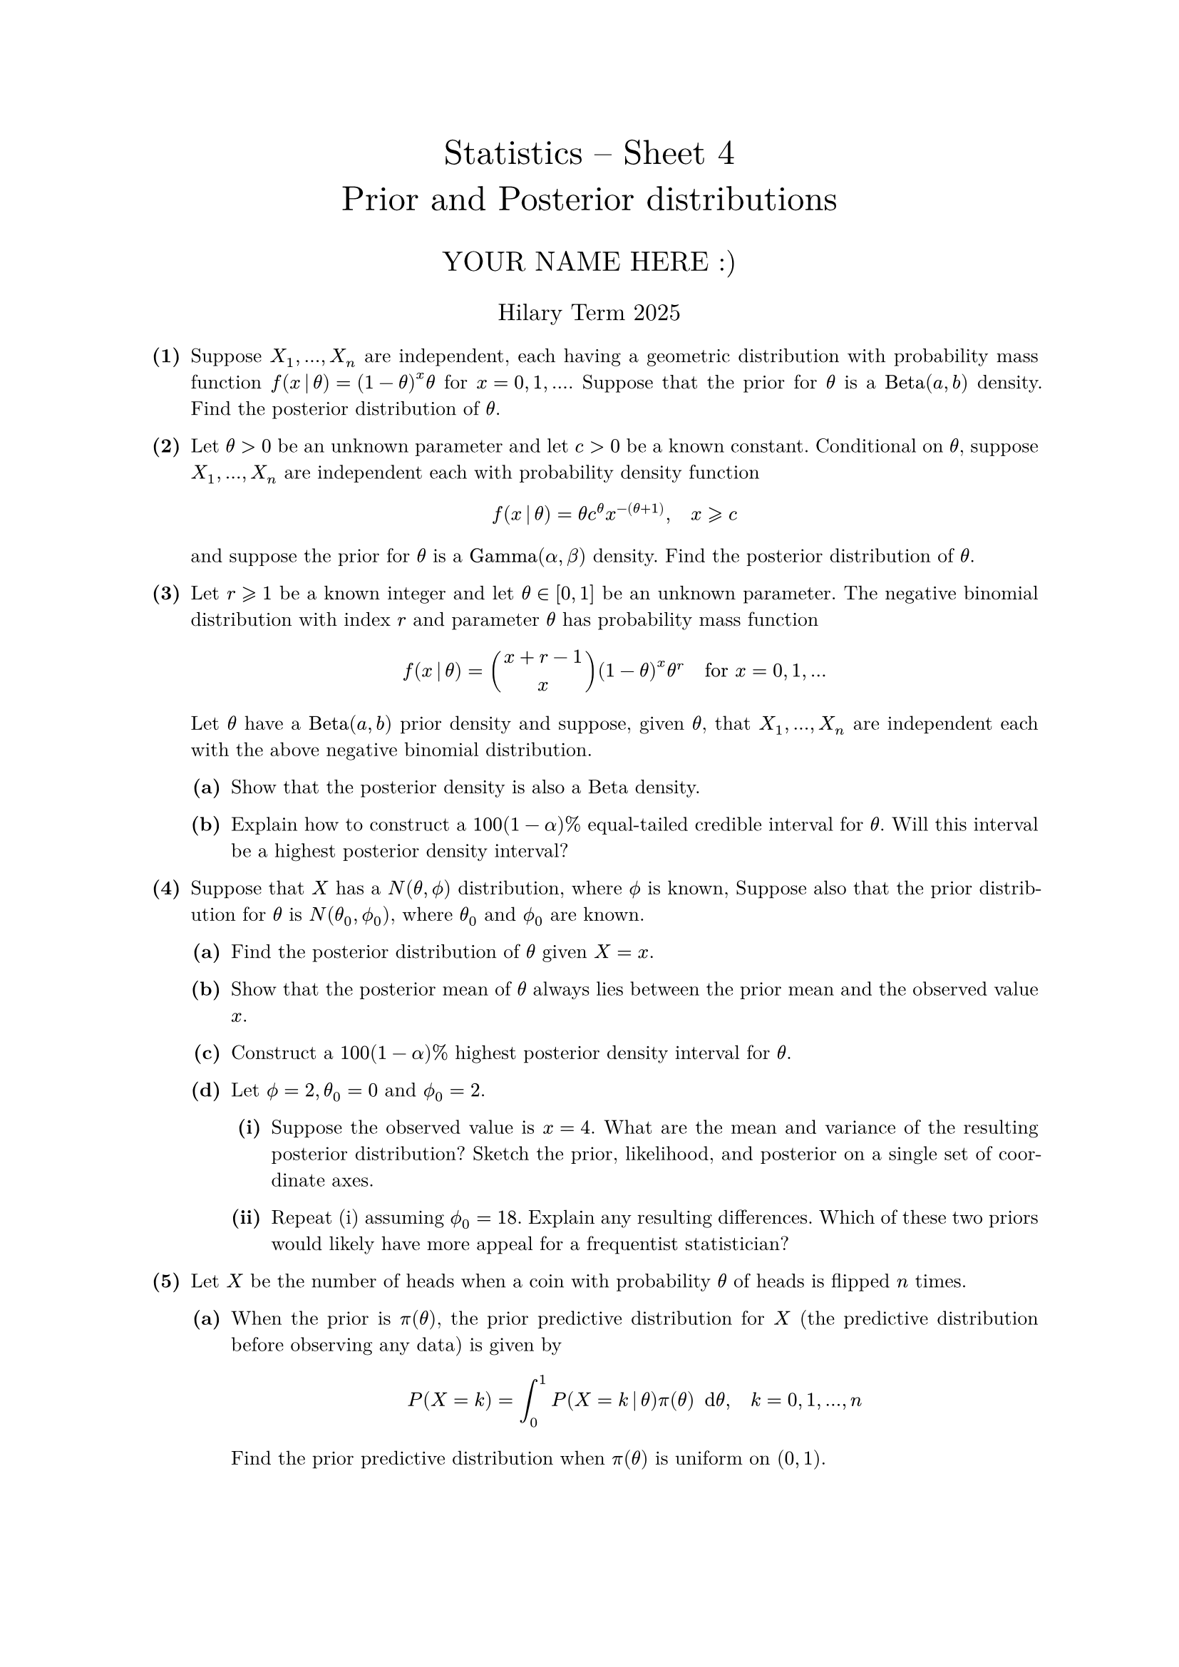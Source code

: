 #set text(size: 10pt, font: "New Computer Modern")
#set par(justify: true)
#set enum(numbering: n => [*(#n)*])
#let parts(body) = {set enum(numbering: n => strong(numbering("(a)",n))); body}
#let subparts(body) = {set enum(numbering: n => strong(numbering("(i)",n))); body}
#let solution(body) = block(
	stroke: 1pt + rgb(40, 40, 40, 200), radius: 1pt, width: 100%, inset: 1em, strong("Solution:") + v(0pt) + body
)
#let mb(body) = math.upright(math.bold(body))

#align(center, text(1.75em)[Statistics -- Sheet 4\ Prior and Posterior distributions])
#align(center, text(1.4em)[YOUR NAME HERE :)])
#align(center, text(1.2em)[Hilary Term 2025])

// version uploaded 2025-01-06




	
+ /* 1 */ Suppose $X_(1), dots, X_(n)$ are independent, each having a geometric distribution with probability mass function $f(x mid(|) theta)=(1-theta)^(x) theta$ for $x=0,1, dots$. Suppose that the prior for $theta$ is a $op("Beta")(a, b)$ density. Find the posterior distribution of $theta$.
	
	
	
+ /* 2 */ Let $theta>0$ be an unknown parameter and let $c>0$ be a known constant. Conditional on $theta$, suppose $X_(1), dots, X_(n)$ are independent each with probability density function $ 
		f(x mid(|) theta)=theta c^(theta) x^(-(theta+1)), quad x gt.eq.slant c
	 $ and suppose the prior for $theta$ is a $op("Gamma")(alpha, beta)$ density. Find the posterior distribution of $theta$.
	
	
	
+ /* 3 */ Let $r gt.eq.slant 1$ be a known integer and let $theta in[0,1]$ be an unknown parameter. The negative binomial distribution with index $r$ and parameter $theta$ has probability mass function $ 
		f(x mid(|) theta)=binom(x+r-1, x)(1-theta)^(x) theta^(r) quad  "for"  x=0,1, dots
	 $ Let $theta$ have a $op("Beta")(a, b)$ prior density and suppose, given $theta$, that $X_(1), dots, X_(n)$ are independent each with the above negative binomial distribution.
	#parts[
		+ /* 3a */ Show that the posterior density is also a Beta density.
			
		+ /* 3b */ Explain how to construct a $1 0 0(1-alpha) %$ equal-tailed credible interval for $theta$. Will this interval be a highest posterior density interval?
	]
	
	
+ /* 4 */ Suppose that $X$ has a $N(theta, phi.alt)$ distribution, where $phi.alt$ is known, Suppose also that the prior distribution for $theta$ is $N(theta_(0), phi.alt_(0))$, where $theta_(0)$ and $phi.alt_(0)$ are known.
	#parts[
		+ /* 4a */ Find the posterior distribution of $theta$ given $X=x$.
			
		+ /* 4b */ Show that the posterior mean of $theta$ always lies between the prior mean and the observed value $x$.
			
		+ /* 4c */ Construct a $1 0 0(1-alpha) %$ highest posterior density interval for $theta$.
			
		+ /* 4d */ Let $phi.alt=2, theta_(0)=0$ and $phi.alt_(0)=2$.
			#subparts[
				+ /* 4di */ Suppose the observed value is $x=4$. What are the mean and variance of the resulting posterior distribution? Sketch the prior, likelihood, and posterior on a single set of coordinate axes.
					
				+ /* 4dii */ Repeat (i) assuming $phi.alt_(0)=1 8$. Explain any resulting differences. Which of these two priors would likely have more appeal for a frequentist statistician?
			]
	]
	
	
	
+ /* 5 */ Let $X$ be the number of heads when a coin with probability $theta$ of heads is flipped $n$ times.
	#parts[
		+ /* 5a */ When the prior is $pi(theta)$, the prior predictive distribution for $X$ (the predictive distribution before observing any data) is given by $ 
				P(X=k)=integral_(0)^(1) P(X=k mid(|) theta) pi(theta) space.nobreak dif theta, quad k=0,1, dots, n
			 $ Find the prior predictive distribution when $pi(theta)$ is uniform on $(0,1)$.
			
		+ /* 5b */ Suppose you assign a $op("Beta")(a, b)$ prior for $theta$, and then you observe $x$ heads out of $n$ flips. Show that the posterior mean of $theta$ is always lies between your prior mean, $a  slash (a+b)$, and the observed relative frequency of heads, $x  slash  n$.
			
		+ /* 5c */ Show that, if the prior distribution on $theta$ is uniform, then the posterior variance is always less than the prior variance.
			
		+ /* 5d */ Give an example of a $op("Beta")(a, b)$ prior distribution and values of $x, n$ for which the posterior variance is larger than the prior variance. (Try $x=n=1$.)
	]
	
	
	
+ /* 6 */ A coin, with probability $theta$ of heads, is flipped $n$ times and $r$ heads are observed.
	#parts[
		+ /* 6a */ If the prior for $theta$ is a uniform distribution on $(0,1)$, what is the probability that the next flip is a head?
			
		+ /* 6b */ Can you generalise to the case where $theta$ has a $op("Beta")(a, b)$ prior and where we wish to find the probability of getting $k$ heads from $m$ further flips?
	]
	
	
+ /* 7 */ #parts[
		+ /* 7a */ Let $X ~ N(theta, sigma_(0)^(2))$, where $sigma_(0)^(2)$ is known. Find the Jeffreys' prior for $theta$.
			
		+ /* 7b */ Let $X ~ N(mu_(0), sigma^(2))$, where $mu_(0)$ is known. Find the Jeffreys' prior for $sigma$.
			
		+ /* 7c */ Let $X$ be Poisson with parameter $lambda$. Find the Jeffreys' prior for $lambda$. Check that the posterior distribution of $lambda$ given $X=x$ is proper, but that the Jeffreys' prior is not.
	]
	
	
	
+ /* 8 */ Suppose $X$ is the number of successes in a binomial experiment with $n$ trials and probability of success $theta$. Either $H_(0): theta=(1)/(2)$ or $H_(1): theta=(3)/(4)$ is true. Show that the posterior probability that $H_(0)$ is true is greater than the prior probability for $H_(0)$ if and only if $ 
		x log 3<n log 2.
	 $
	
	
	
+ /* 9 */ Let $X ~ op("Binomial")(n, theta)$, where the prior for $theta$ is uniform on $(0,1)$. Suppose that we wish to compare the hypotheses $H_(0): theta lt.eq.slant (1)/(2)$ and $H_(1): theta>(1)/(2)$.
	#parts[
		+ /* 9a */ What are the prior odds of $H_(0)$ relative to $H_(1)$?
			
		+ /* 9b */ Find an expression for the posterior odds of $H_(0)$ relative to $H_(1)$.
			
		+ /* 9c */ If we observe $X=n$, find the Bayes factor $B$ of $H_(0)$ relative to $H_(1)$.
			
		+ /* 9d */ Check that $B -> 0$ as $n -> oo$. Why is this expected?
	]
	
	
	
+ /* 10 */ Suppose we have a random sample $X_(1), dots, X_(n)$ from a Poisson distribution with mean $theta$. Suppose we wish to test the hypothesis $H_(0): theta=theta_(0)$ against $H_(1): theta != theta_(0)$ and that, under $H_(1)$, the prior distribution $pi(theta mid(|) H_(1))$ for $theta$ is given by $ 
		pi(theta mid(|) H_(1))=(beta^(alpha))/(Gamma(alpha)) theta^(alpha-1) e^(-beta theta), quad theta>0.
	 $
	#parts[
		+ /* 10a */ Calculate the Bayes factor of $H_(0)$ relative to $H_(1)$.
			
		+ /* 10b */ When $n=6, sum x_(i)=1 9, theta_(0)=2$, find the numerical value of the Bayes factor (i) when $alpha=4$ and $beta=(2)/(3)$, and (ii) when $alpha=3 6$ and $beta=6$. Compare and interpret the values of the Bayes factor in cases (i) and (ii).
	]